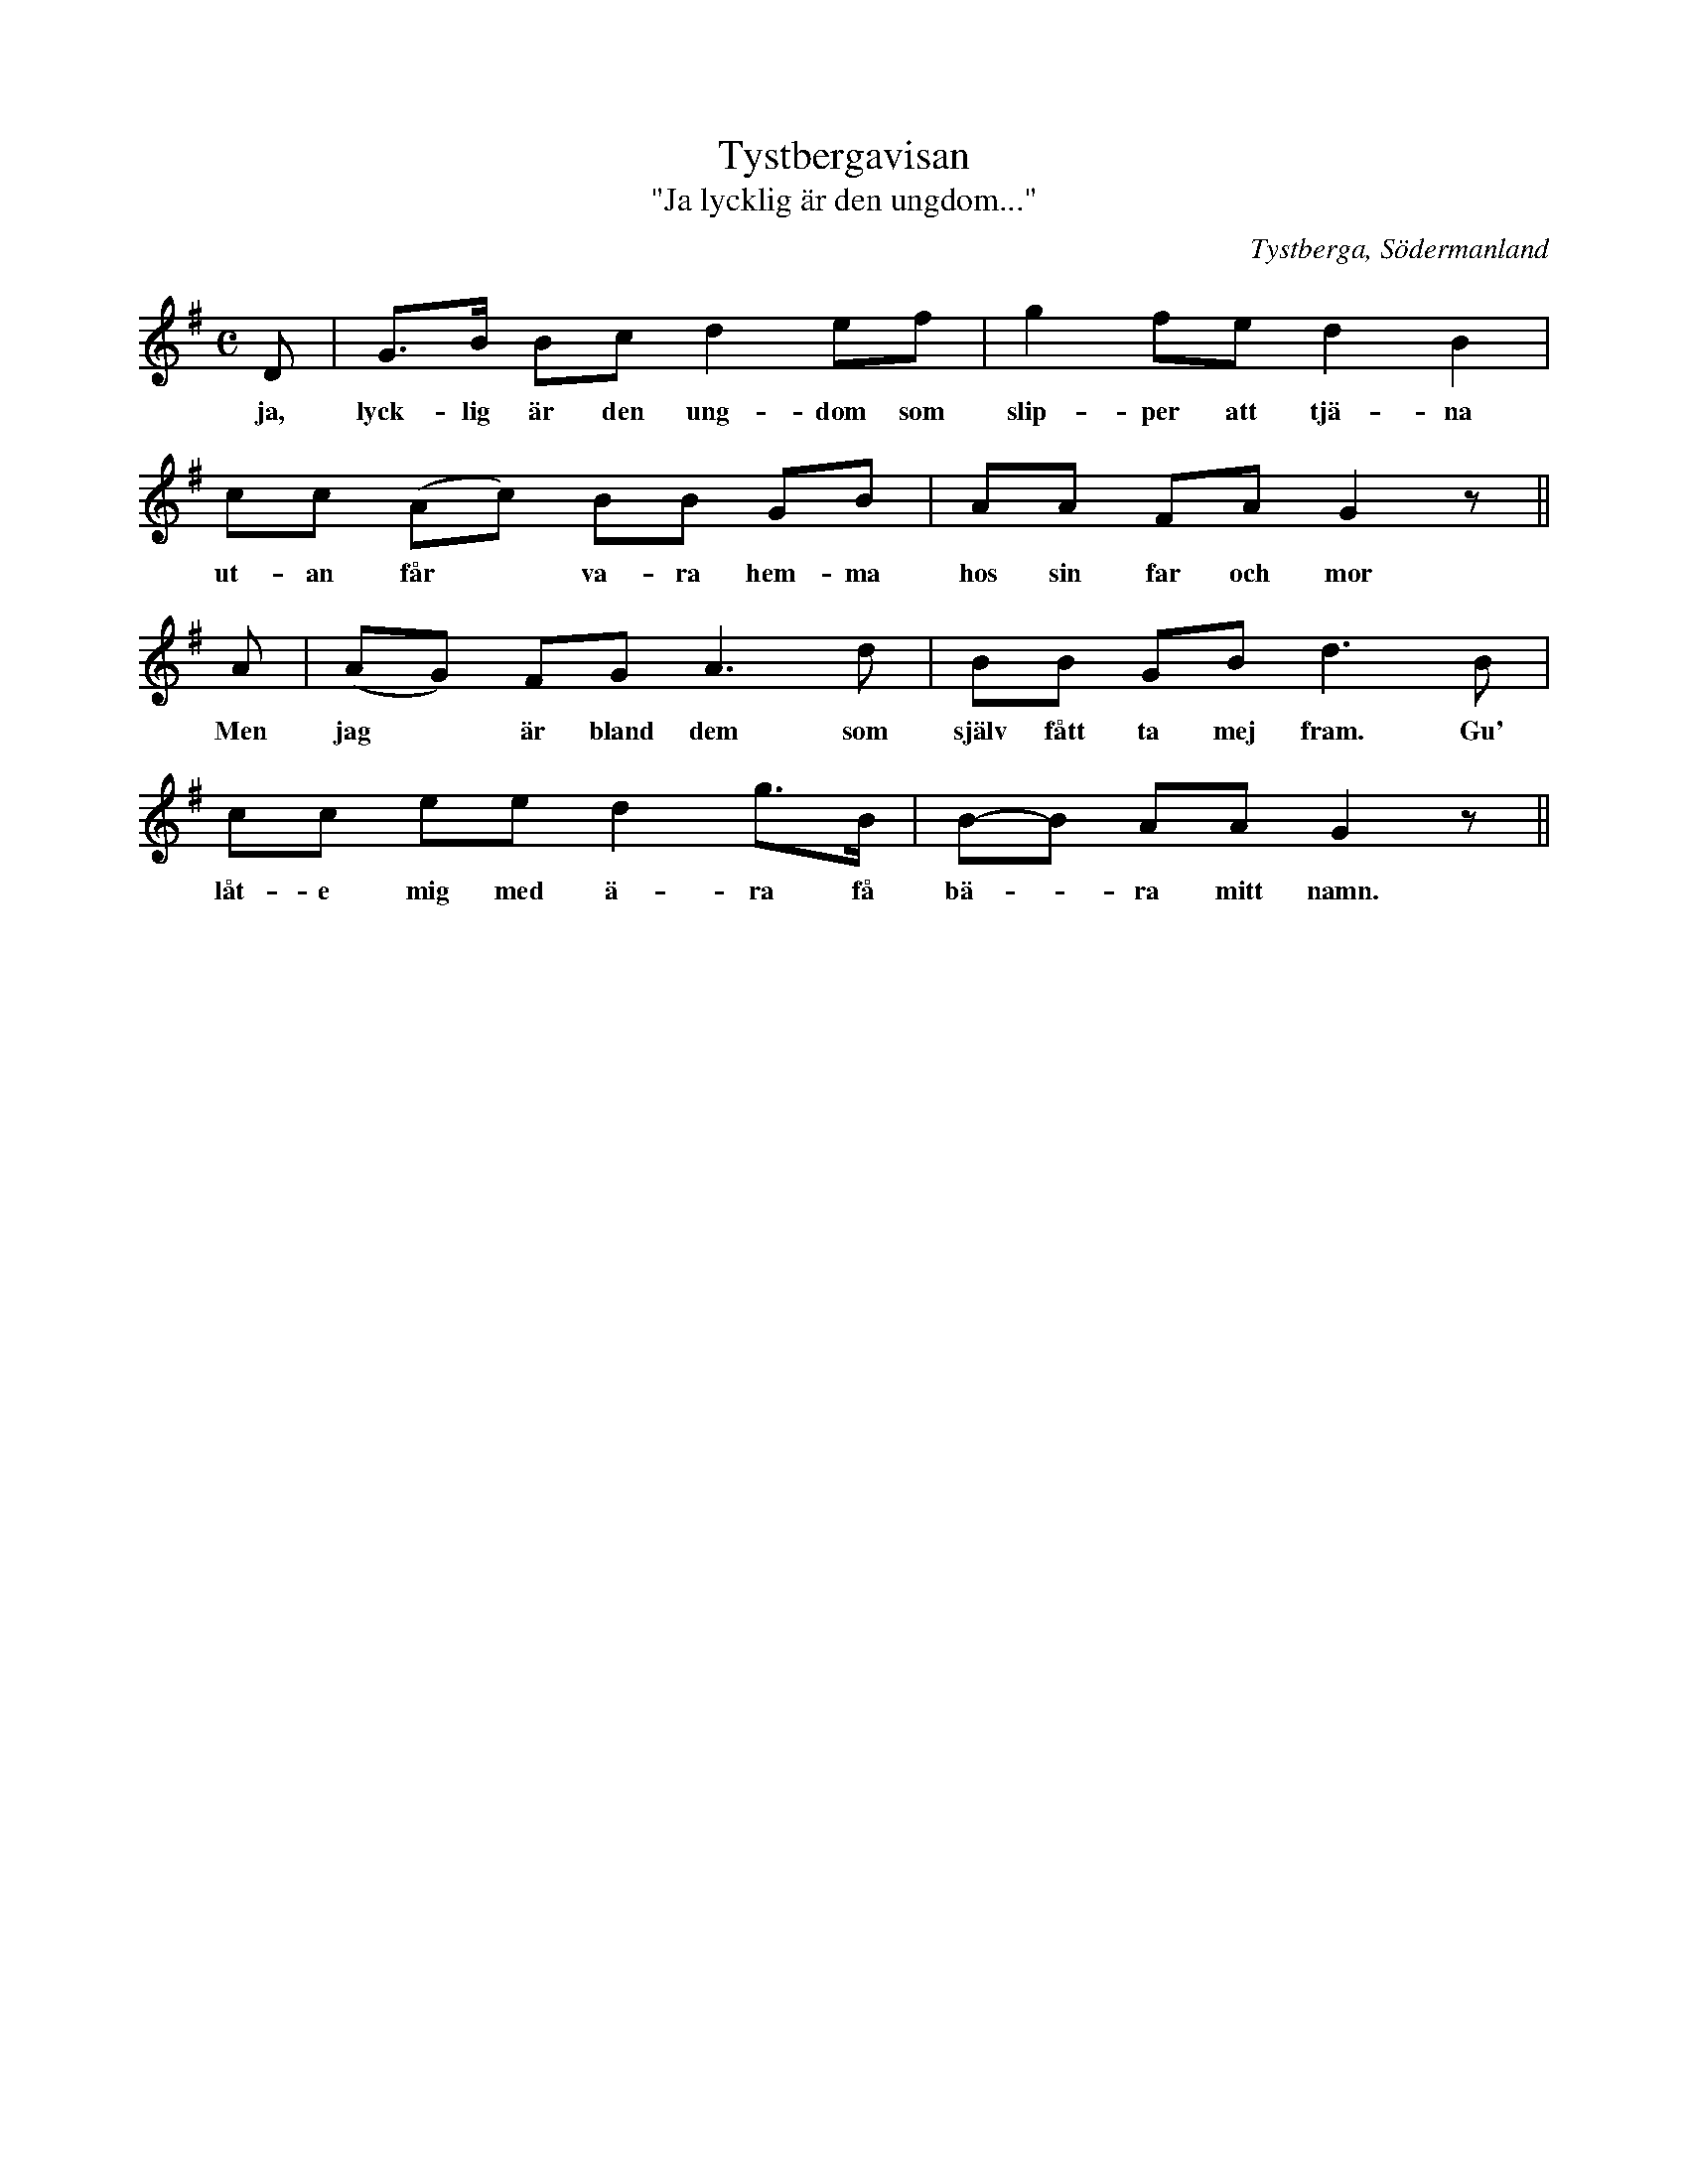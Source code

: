 %%abc-charset utf-8

X:1
T:Tystbergavisan
T:"Ja lycklig är den ungdom..."
R:Visa
O:Tystberga, Södermanland
S:efter Axel Fredrik Bergström
B:http://www.smus.se/earkiv/fmk/browselarge.php?lang=sw&katalogid=S%F6+1&bildnr=00047
M:C
L:1/8
N:Ordet "låter" i originalet här ändrat till "låte" då detta verkar mer riktigt. Se även artikel av Gustaf Wetter i Sörmlandslåten 1971 (pdf)
Z:Nils L
K:G
D | G>B Bc d2 ef | g2 fe d2 B2 | cc (Ac) BB GB | AA FA G2 z ||
w: ja, lyck-lig är den ung-dom som slip-per att tjä-na ut-an får * va-ra hem-ma hos sin far och mor
A | (AG) FG A2>d2 | BB GB d2>B2 | cc ee d2 g>B | B-B AA G2 z || 
w: Men jag* är bland dem som själv fått ta mej fram. Gu' låt-e mig med ä-ra få bä- * ra mitt namn.

